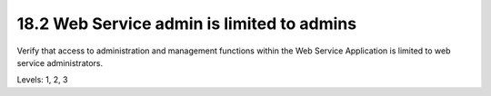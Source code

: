 18.2 Web Service admin is limited to admins
===========================================

Verify that access to administration and management functions within the Web Service Application is limited to web service administrators.

Levels: 1, 2, 3

